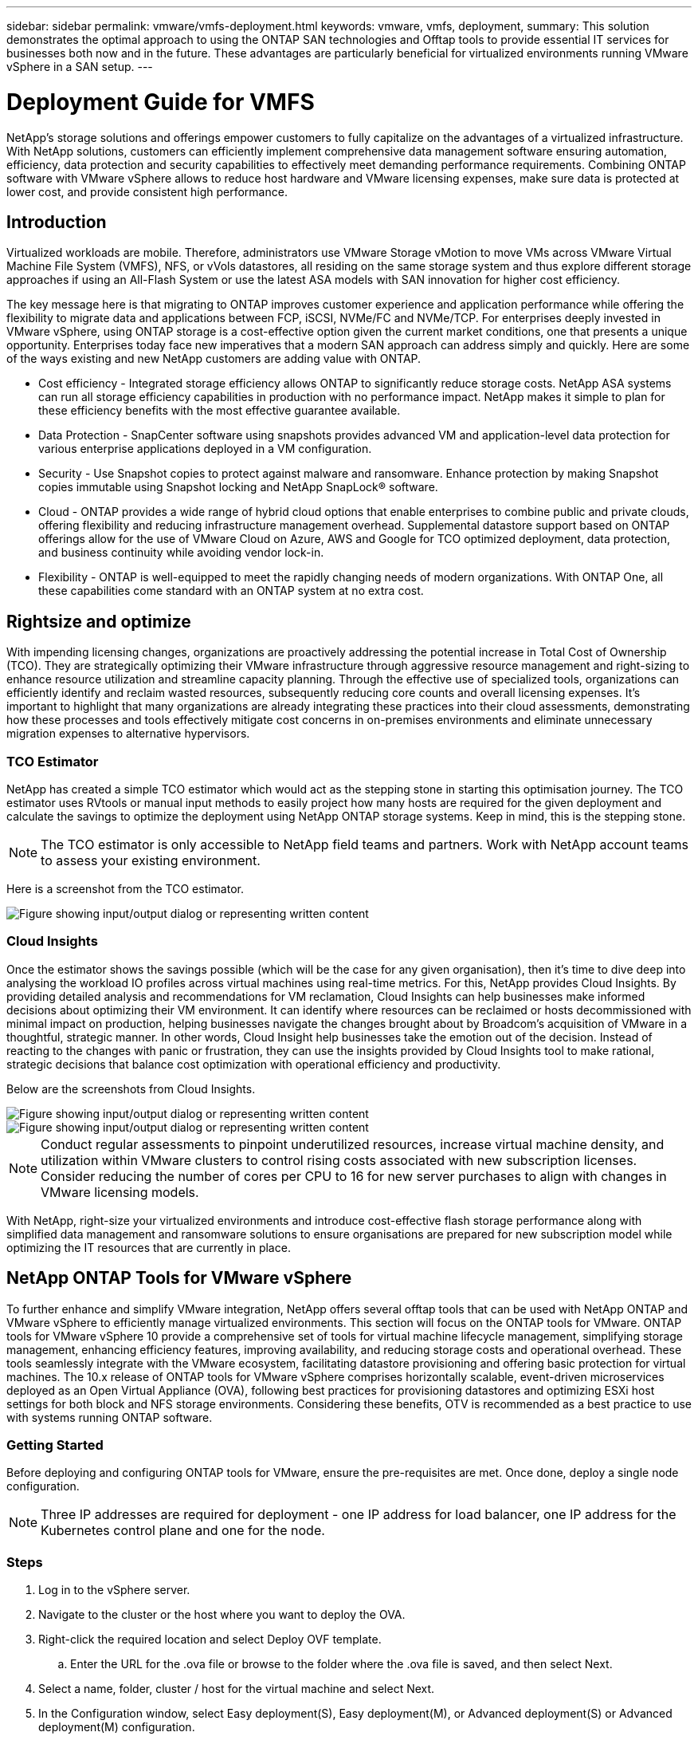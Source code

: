 ---
sidebar: sidebar
permalink: vmware/vmfs-deployment.html
keywords: vmware, vmfs, deployment, 
summary: This solution demonstrates the optimal approach to using the ONTAP SAN technologies and Offtap tools to provide essential IT services for businesses both now and in the future. These advantages are particularly beneficial for virtualized environments running VMware vSphere in a SAN setup.
---

= Deployment Guide for VMFS 
:hardbreaks:
:nofooter:
:icons: font
:linkattrs:
:imagesdir: ../media/

[.lead]
NetApp's storage solutions and offerings empower customers to fully capitalize on the advantages of a virtualized infrastructure. With NetApp solutions, customers can efficiently implement comprehensive data management software ensuring automation, efficiency, data protection and security capabilities to effectively meet demanding performance requirements. Combining ONTAP software with VMware vSphere allows to reduce host hardware and VMware licensing expenses, make sure data is protected at lower cost, and provide consistent high performance. 

== Introduction

Virtualized workloads are mobile. Therefore, administrators use VMware Storage vMotion to move VMs across VMware Virtual Machine File System (VMFS), NFS, or vVols datastores, all residing on the same storage system and thus explore different storage approaches if using an All-Flash System or use the latest ASA models with SAN innovation for higher cost efficiency. 

The key message here is that migrating to ONTAP improves customer experience and application performance while offering the flexibility to migrate data and applications between FCP, iSCSI, NVMe/FC and NVMe/TCP. For enterprises deeply invested in VMware vSphere, using ONTAP storage is a cost-effective option given the current market conditions, one that presents a unique opportunity. Enterprises today face new imperatives that a modern SAN approach can address simply and quickly. Here are some of the ways existing and new NetApp customers are adding value with ONTAP.

* Cost efficiency - Integrated storage efficiency allows ONTAP to significantly reduce storage costs. NetApp ASA systems can run all storage efficiency capabilities in production with no performance impact. NetApp makes it simple to plan for these efficiency benefits with the most effective guarantee available.

* Data Protection - SnapCenter software using snapshots provides advanced VM and application-level data protection for various enterprise applications deployed in a VM configuration. 

* Security - Use Snapshot copies to protect against malware and ransomware. Enhance protection by making Snapshot copies immutable using Snapshot locking and NetApp SnapLock® software.

* Cloud - ONTAP provides a wide range of hybrid cloud options that enable enterprises to combine public and private clouds, offering flexibility and reducing infrastructure management overhead. Supplemental datastore support based on ONTAP offerings allow for the use of VMware Cloud on Azure, AWS and Google for TCO optimized deployment, data protection, and business continuity while avoiding vendor lock-in.

* Flexibility - ONTAP is well-equipped to meet the rapidly changing needs of modern organizations. With ONTAP One, all these capabilities come standard with an ONTAP system at no extra cost.

== Rightsize and optimize

With impending licensing changes, organizations are proactively addressing the potential increase in Total Cost of Ownership (TCO). They are strategically optimizing their VMware infrastructure through aggressive resource management and right-sizing to enhance resource utilization and streamline capacity planning. Through the effective use of specialized tools, organizations can efficiently identify and reclaim wasted resources, subsequently reducing core counts and overall licensing expenses. It's important to highlight that many organizations are already integrating these practices into their cloud assessments, demonstrating how these processes and tools effectively mitigate cost concerns in on-premises environments and eliminate unnecessary migration expenses to alternative hypervisors. 

=== TCO Estimator

NetApp has created a simple TCO estimator which would act as the stepping stone in starting this optimisation journey. The TCO estimator uses RVtools or manual input methods to easily project how many hosts are required for the given deployment and calculate the savings to optimize the deployment using NetApp ONTAP storage systems. Keep in mind, this is the stepping stone. 

NOTE: The TCO estimator is only accessible to NetApp field teams and partners. Work with NetApp account teams to assess your existing environment. 

Here is a screenshot from the TCO estimator.

image::vmfs-deploy-image1.png["Figure showing input/output dialog or representing written content"]

=== Cloud Insights

Once the estimator shows the savings possible (which will be the case for any given organisation), then it’s time to dive deep into analysing the workload IO profiles across virtual machines using real-time metrics. For this, NetApp provides Cloud Insights. By providing detailed analysis and recommendations for VM reclamation, Cloud Insights can help businesses make informed decisions about optimizing their VM environment. It can identify where resources can be reclaimed or hosts decommissioned with minimal impact on production, helping businesses navigate the changes brought about by Broadcom's acquisition of VMware in a thoughtful, strategic manner. In other words, Cloud Insight help businesses take the emotion out of the decision. Instead of reacting to the changes with panic or frustration, they can use the insights provided by Cloud Insights tool to make rational, strategic decisions that balance cost optimization with operational efficiency and productivity.

Below are the screenshots from Cloud Insights.

image::vmfs-deploy-image2.png["Figure showing input/output dialog or representing written content"]

image::vmfs-deploy-image3.png["Figure showing input/output dialog or representing written content"]

NOTE: Conduct regular assessments to pinpoint underutilized resources, increase virtual machine density, and utilization within VMware clusters to control rising costs associated with new subscription licenses. Consider reducing the number of cores per CPU to 16 for new server purchases to align with changes in VMware licensing models. 

With NetApp, right-size your virtualized environments and introduce cost-effective flash storage performance along with simplified data management and ransomware solutions to ensure organisations are prepared for new subscription model while optimizing the IT resources that are currently in place. 

== NetApp ONTAP Tools for VMware vSphere

To further enhance and simplify VMware integration, NetApp offers several offtap tools that can be used with NetApp ONTAP and VMware vSphere to efficiently manage virtualized environments. This section will focus on the ONTAP tools for VMware. ONTAP tools for VMware vSphere 10 provide a comprehensive set of tools for virtual machine lifecycle management, simplifying storage management, enhancing efficiency features, improving availability, and reducing storage costs and operational overhead. These tools seamlessly integrate with the VMware ecosystem, facilitating datastore provisioning and offering basic protection for virtual machines. The 10.x release of ONTAP tools for VMware vSphere comprises horizontally scalable, event-driven microservices deployed as an Open Virtual Appliance (OVA), following best practices for provisioning datastores and optimizing ESXi host settings for both block and NFS storage environments. Considering these benefits, OTV is recommended as a best practice to use with systems running ONTAP software.

=== Getting Started

Before deploying and configuring ONTAP tools for VMware, ensure the pre-requisites are met. Once done, deploy a single node configuration.

NOTE: Three IP addresses are required for deployment - one IP address for load balancer, one IP address for the Kubernetes control plane and one for the node.

=== Steps

. Log in to the vSphere server.
. Navigate to the cluster or the host where you want to deploy the OVA.
. Right-click the required location and select Deploy OVF template.
.. Enter the URL for the .ova file or browse to the folder where the .ova file is saved, and then select Next.
. Select a name, folder, cluster / host for the virtual machine and select Next.
. In the Configuration window, select Easy deployment(S), Easy deployment(M), or Advanced deployment(S) or Advanced deployment(M) configuration.
+
NOTE: The easy deployment option is used in this walkthrough.
+
image::vmfs-deploy-image4.png["Figure showing input/output dialog or representing written content"]

. Choose the datastore to deploy the OVA and the source and destination network. Once done, select Next.
. It’s time to customize template > system configuration window. 
+
image::vmfs-deploy-image5.png["Figure showing input/output dialog or representing written content"]
+
image::vmfs-deploy-image6.png["Figure showing input/output dialog or representing written content"]
+
image::vmfs-deploy-image7.png["Figure showing input/output dialog or representing written content"]

After successful installation, the web console shows the state of ONTAP tools for VMware vSphere. 

image::vmfs-deploy-image8.png["Figure showing input/output dialog or representing written content"]

image::vmfs-deploy-image9.png["Figure showing input/output dialog or representing written content"]

NOTE: The datastore creation wizard supports provisioning of VMFS, NFS and vVols datastores.

It’s time to provision ISCSI based VMFS datastores for this walkthrough.

. Log in to the vSphere client using https://vcenterip/ui
. Right-click a Host or a Host Cluster or a Datastore, and then select NetApp ONTAP tools > Create Datastore.
+
image::vmfs-deploy-image10.png["Figure showing input/output dialog or representing written content"]

. In the Type pane, select VMFS in Datastore Type.
+
image::vmfs-deploy-image11.png["Figure showing input/output dialog or representing written content"]

. In the Name and Protocol pane, enter the datastore name, size, and protocol information. In the Advanced options section of the pane, select the Datastore cluster if you want to add this datastore to.
+
image::vmfs-deploy-image12.png["Figure showing input/output dialog or representing written content"]

. Select Platform and storage VM in the Storage pane. Provide the Custom initiator group name in the Advanced options section of the pane (optional). You can either choose an existing igroup for the datastore or create a new igroup with a custom name. 
+
image::vmfs-deploy-image13.png["Figure showing input/output dialog or representing written content"]

. From the storage attributes pane, select Aggregate from the drop-down menu. Select Space Reserve, volume option, and Enable QoS options as required from the Advanced options section.
+
image::vmfs-deploy-image14.png["Figure showing input/output dialog or representing written content"]

. Review the datastore details in the Summary pane and click Finish. The VMFS datastore is created and mounted on all the hosts.
+
image::vmfs-deploy-image15.png["Figure showing input/output dialog or representing written content"]

Refer to these links for vVol, FC, NVMe/TCP datastore provisioning.

== VAAI Offloading

VAAI primitives are used in routine vSphere operations such as creating, cloning, migrating, starting, and stopping VMs. These operations can be executed through the vSphere client for simplicity or from the command line for scripting or to get more accurate timing. VAAI for SAN is natively supported by ESX. VAAI is always enabled on supported NetApp storage systems and provides native support for the following VAAI operations on SAN storage:

* Copy offload
* Atomic Test & Set (ATS) locking
* Write Same
* Out-of-space condition handling
* Space reclamation

image::vmfs-deploy-image16.png["Figure showing input/output dialog or representing written content"]

NOTE: Ensure that HardwareAcceleratedMove is enabled via the ESX advanced configuration options.

NOTE: Ensure that the LUN has "space-allocation" enabled. If not enabled, enable the option and rescan all HBAs.

image::vmfs-deploy-image17.png["Figure showing input/output dialog or representing written content"]

NOTE: These values are easily set using ONTAP tools for VMware vSphere. From the Overview dashboard, go to ESXi Host compliance card and Select Apply Recommended Settings option. In the Apply recommended host settings window, select the hosts and click Next to apply NetApp recommended host settings. 

image::vmfs-deploy-image18.png["Figure showing input/output dialog or representing written content"]

View detailed guidance for link:https://docs.netapp.com/us-en/ontap-apps-dbs/vmware/vmware-vsphere-settings.html[Recommended ESXi host and other ONTAP settings].

== Data Protection

Efficiently backing up VMs on VMFS datastore and rapidly recovering them are amongst the key advantages of ONTAP for vSphere. By integrating with vCenter, NetApp SnapCenter® software offers a wide range of backup and recovery features for VMs. It provides fast, space-efficient, crash-consistent, and VM-consistent backup and restore operations for VMs, Datastores, and VMDKs. It also works with SnapCenter Server to support application-based backup and restore operations in VMware environments using SnapCenter application-specific plug-ins. Leveraging Snapshot copies allows to make quick copies of the VM or datastore without any impact on performance and use NetApp SnapMirror® or NetApp SnapVault® technology for long-term, off-site data protection. 

image::vmfs-deploy-image19.png["Figure showing input/output dialog or representing written content"]

The workflow is simple. Add primary storage systems and SVMs (and Secondary if SnapMirror/SnapVault is required).

High level steps for deployment and configuration:

. Download SnapCenter for VMware Plug-in OVA
. Log in with the vSphere Client credentials 
. Deploy OVF Template to start the VMware deploy wizard and complete the installation
. To access the plug-in, select SnapCenter Plug-in for VMware vSphere from the Menu
. Add Storage
. Create backup policies
. Create resource groups
. Backup resource groups
. Restore Entire virtual machine or particular virtual disk 

== Setting up SnapCenter Plug-in for VMware for VMs 

To protect VMs and iSCSI datastores hosting them, SnapCenter Plug-in for VMware must be deployed. It's a simple OVF import. 

The steps to deploy is as follows:

. Download the Open Virtual Appliance (OVA) from NetApp Support Site.
. Log in to the vCenter.
. Within vCenter, right-click any inventory object such as a data center, folder, cluster, or host and select Deploy OVF template.
. Select the right settings including storage, network and customise the template to update the vCenter and its credentials. Once reviewed, click Finish.
. Wait for the OVF import and deployment tasks to complete.
. Once SnapCenter Plug-in for VMware is successfully deployed, it will be registered within vCenter. The same can be verified by accessing Administration > Client Plugins
+
image::vmfs-deploy-image20.png["Figure showing input/output dialog or representing written content"]

. To access the plug-in, navigation to the left sidecar of the vCenter web client page, select SnapCenter Plug-in for VMware.
+
image::vmfs-deploy-image21.png["Figure showing input/output dialog or representing written content"]

== Add storage, create policy and resource group

=== Adding storage system

Next step is to add the storage system. Cluster management endpoint or Storage virtual machine (SVM) administration endpoint IP should be added as a storage system to backup or restore VMs. Adding storage enables SnapCenter Plug-in for VMware to recognize and manage backup and restore operations in vCenter.

The process is straight forward.

. From the left navigation, select SnapCenter Plug-in for VMware.
. Select Storage Systems.
. Select Add to add the “storage” details.
. Use Credentials as the Authentication method and enter the username & its password and then click Add to save the settings.
+
image::vmfs-deploy-image22.png["Figure showing input/output dialog or representing written content"]
+
image::vmfs-deploy-image23.png["Figure showing input/output dialog or representing written content"]

=== Create backup policy

A comprehensive backup strategy includes factors like when, what to back up and how long to keep backups. Snapshots can be trigged on an hourly or daily basis to back up entire datastores. This approach not only captures the datastores but also enables to back up and restore the VMs and VMDKs within those data stores. 

Before backing up the VMs and datastores, a backup policy and resource group must be created. A backup policy includes settings such as the schedule and retention policy. Follow the below steps to create a backup policy.

. In the left Navigator pane of SnapCenter Plug-in for VMware, click Policies.
. On the Policies page, click Create to start the wizard. 
+
image::vmfs-deploy-image24.png["Figure showing input/output dialog or representing written content"]

. On the New Backup Policy page, enter the policy name.
. Specify the retention, frequency settings and replication.
+
NOTE: To replicate Snapshot copies to a mirror or vault secondary storage system, the relationships must be configured beforehand.
+
NOTE: To enable VM-consistent backups, VMware tools must be installed and running. When VM consistency box is checked, the VMs are first quiesced, then VMware performs a VM consistent snapshot (excluding memory), and then SnapCenter Plug-in for VMware performs its backup operation, and then VM operations are resumed. 
+
image::vmfs-deploy-image25.png["Figure showing input/output dialog or representing written content"]
+
Once the policy is created, next step is to create the resource group which will define the appropriate iSCSI datastores and VMs that should be backed up. After resource group is created, it’s time for triggering backups.

=== Create Resource group

A resource group is the container for VMs and datastores that needs to be protected. The resources can be added or removed to resource groups at anytime.

Follow the below steps to create a resource group.

. In the left Navigator pane of SnapCenter Plug-in for VMware, click Resource Groups.
. On the Resource Groups page, click Create to start the wizard. 
+
Another option to create resource group is by selecting the individual VM or datastore and creating a resource group respectively.
+
image::vmfs-deploy-image26.png["Figure showing input/output dialog or representing written content"]

. On the Resources page, select the scope (virtual machines or datastores) and the datacenter.
+
image::vmfs-deploy-image27.png["Figure showing input/output dialog or representing written content"]

. On the Spanning disks page, select an option for Virtual Machines with multiple VMDKs across multiple datastores
. Next step is to associate a backup policy. Select an existing policy or create a new backup policy.
. On the Schedules page, configure the backup schedule for each selected policy. 
+
image::vmfs-deploy-image28.png["Figure showing input/output dialog or representing written content"]

. Once the appropriate selections are made, click Finish.
+
This will create new resource group and add to the resource group list.
+
image::vmfs-deploy-image29.png["Figure showing input/output dialog or representing written content"]

== Back up resource groups 

Now it’s time to trigger a backup. The backup operations are performed on all the resources defined in a resource group. If a resource group has a policy attached and a schedule configured, backups occur automatically according to the schedule. 

. In the left navigation of the vCenter web client page, select SnapCenter Plug-in for VMware > Resource Groups, then select the designated resource group. Select Run Now to start the ad-hoc backup.
+
image::vmfs-deploy-image30.png["Figure showing input/output dialog or representing written content"]

. If the resource group has multiple policies configured, select the policy for the backup operation in the Backup Now dialog box.
. Select OK to initiate the backup.
+
image::vmfs-deploy-image31.png["Figure showing input/output dialog or representing written content"]
+
Monitor the operation progress by selecting Recent Tasks at the bottom of the window or on the dashboard Job Monitor for more details. 

== Restore VMs from backup 

SnapCenter Plug-in for VMware enables to restore virtual machines (VMs) to the vCenter. While restoring a VM, it can be restored to the original datastore mounted on the original ESXi host which will overwrite the existing content with the backup copy that is selected or a deleted/renamed VM can be restored from a backup copy (operation overwrites the data in the original virtual disks). To perform restore, follow the below steps:

. In the VMware vSphere web client GUI, select Menu in the toolbar. Select Inventory and then Virtual Machines and Templates.
. In the left navigation, Select the Virtual Machine, then select Configure tab, Select Backups under SnapCenter Plug-in for VMware. Click on the backup job from which the VM needs to be restored.
+
image::vmfs-deploy-image32.png["Figure showing input/output dialog or representing written content"]

. Select the VM that needs to be restored from the backup.
+
image::vmfs-deploy-image33.png["Figure showing input/output dialog or representing written content"]

. On the Select Scope page, select Entire Virtual Machine in the Restore scope field, then select Restore location, and then enter the destination ESXi information where the backup should be mounted. Enable Restart VM checkbox if the VM needs to be powered on after the restore operation.
+
image::vmfs-deploy-image34.png["Figure showing input/output dialog or representing written content"]

. On the Select Location page, select the location for the primary location.
+
image::vmfs-deploy-image35.png["Figure showing input/output dialog or representing written content"]

. Review the Summary page and then select Finish.
+
image::vmfs-deploy-image36.png["Figure showing input/output dialog or representing written content"]
+
Monitor the operation progress by selecting Recent Tasks at the bottom of the screen.

NOTE: Although the VMs are restored, they're not automatically added to their former resource groups. Therefore, add the restored VMs to the appropriate resource groups manually if protection of those VMs is required. 

Now what if the original VM was deleted. It’s a simple task with SnapCenter Plug-in for VMware. The restore operation for a deleted VM can be performed from the datastore level. Go to respective Datastore > Configure > Backups and select the deleted VM and select Restore.

image::vmfs-deploy-image37.png["Figure showing input/output dialog or representing written content"]

To summarize, when using ONTAP ASA storage to optimise TCO for a VMware deployment, use SnapCenter Plug-in for VMware as a simple and efficient method for backing up VMs. It enables to back up and restore VMs in a seamless and fast manner as snapshot backups take literally seconds to complete.

Refer to this link:https://docs.netapp.com/us-en/netapp-solutions/ehc/bxp-scv-hybrid-solution.html#restoring-virtual-machines-in-the-case-of-data-loss[solution guide] and link:https://docs.netapp.com/us-en/sc-plugin-vmware-vsphere/scpivs44_get_started_overview.html[product documentation] to learn about Snapcenter configuration, backup, restore from primary or secondary storage system or even from backups stored on object storage for long term retention. 

To reduce storage costs, FabricPool volume tiering can be enabled to automatically move data for snapshot copies to a lower-cost storage tier. Snapshot copies typically use over 10% of allocated storage. While important for data protection and disaster recovery, these point-in-time copies are seldom used and are not an efficient use of high-performance storage. With the "Snapshot-Only" policy for FabricPool, you can easily free up space on high-performance storage. When this policy is enabled, inactive snapshot copy blocks in the volume that are not being used by the active file system are moved to the object tier and once read, the Snapshot copy is moved to the local tier to recover a VM or entire datastore. This object tier can be in the form of a private cloud (such as NetApp StorageGRID) or a public cloud (such as AWS or Azure). 

image::vmfs-deploy-image38.png["Figure showing input/output dialog or representing written content"]

View detailed guidance for link:https://docs.netapp.com/us-en/ontap-apps-dbs/vmware/vmware-vsphere-overview.html[VMware vSphere with ONTAP].

== Ransomware Protection

One of the most effective ways for ransomware attack protection is by implementing multi-layered security measures. Each virtual machine residing on a datastore hosts a standard operating system. Ensure enterprise server anti-malware product suites are installed and regularly updated on them which is an essential component of multi-layered ransomware protection strategy. Along with this, implement data protection leveraging NetApp snapshot technology to ensure rapid and reliable recovery from a ransomware attack.

Ransomware attacks are increasingly targeting backups and snapshot recovery points by trying to delete them before starting to encrypt files. However, with ONTAP this can be prevented by creating tamperproof snapshots on primary or secondary systems with link:https://docs.netapp.com/us-en/ontap/snaplock/snapshot-lock-concept.html[NetApp Snapshot™ copy locking] in ONTAP. These Snapshot copies can’t be deleted or changed by ransomware attackers or rogue administrators, so they’re available even after an attack. You can recover virtual machine data in seconds, minimizing organization’s downtime. Plus, you have the flexibility to choose the Snapshot schedule and lock duration that are right for your organization.

image::vmfs-deploy-image39.png["Figure showing input/output dialog or representing written content"]

As part of adding multiple layered approach, there is also a native built-in ONTAP solution for protecting unauthorized deletion of backup Snapshot copies. It is known as multiadmin verification or MAV which is available in ONTAP 9.11.1 and later. The ideal approach will be to use queries for MAV specific operations. 

To learn more about MAV and how to configure its protection capabilities see the link:https://docs.netapp.com/us-en/ontap/multi-admin-verify/index.html#how-multi-admin-approval-works[Multi-admin verification overview].

== Migration

Many IT organizations are adopting a hybrid cloud-first approach as they undergo a transformation phase. Customers are assessing their current IT infrastructure and moving their workloads to the cloud based on this assessment and discovery. The reasons for migrating to the cloud vary and can include factors such as elasticity and burst, data center exit, data center consolidation, end-of-life scenarios, mergers, acquisitions, and more. Each organization's migration reasoning depends on their specific business priorities with cost optimization being the highest priority. Selecting the right cloud storage is crucial when moving to the hybrid cloud, as it unleashes the power of cloud deployment and elasticity.

By integrating with 1P services powered by NetApp on each hyperscalar, organizations can realize a vSphere-based cloud solution with a simple migration approach, with no re-platforming, no IP changes, and no architectural changes. Additionally, this optimization enables you to scale the storage footprint while keeping the host count to least amount required in vSphere, but no change to the storage hierarchy, security, or files made available.

* View detailed guidance for link:https://docs.netapp.com/us-en/netapp-solutions/ehc/aws-migrate-vmware-hcx.html[Migrate Workloads to FSx for ONTAP datastore].
* View detailed guidance for link:https://docs.netapp.com/us-en/netapp-solutions/ehc/azure-migrate-vmware-hcx.html[Migrate workloads to Azure NetApp Files datastore].
* View detailed guidance for link:https://docs.netapp.com/us-en/netapp-solutions/ehc/gcp-migrate-vmware-hcx.html[Migrate workloads to Google Cloud NetApp Volumes datastore].

== Disaster Recovery

=== Disaster Recovery between on-premises sites

For more details, please visit link:../ehc/dr-draas-vmfs.html[DR using BlueXP DRaaS for VMFS Datastores]

=== Disaster Recovery between on-premises and VMware Cloud in any hyperscalar

For those customers looking to use VMware Cloud on any hyperscalar as the disaster recovery target, ONTAP storage powered datastores (Azure NetApp Files, FSx for ONTAP, Google Cloud NetApp volumes) can be used to replicate data from on-premises using any validated third-party solution that provides VM replication capability. By adding ONTAP storage powered datastores, it will enable cost optimised disaster recovery on the destination with fewer amount of ESXi hosts. This also enables to decommission secondary site in the on-premises environment thus enabling significant cost savings.

* View detailed guidance for link:https://docs.netapp.com/us-en/netapp-solutions/ehc/veeam-fsxn-dr-to-vmc.html[Disaster Recovery to FSx for ONTAP datastore].
* View detailed guidance for link:https://docs.netapp.com/us-en/netapp-solutions/ehc/azure-native-dr-jetstream.html[Disaster Recovery to Azure NetApp Files datastore].
* View detailed guidance for link:https://docs.netapp.com/us-en/netapp-solutions/ehc/gcp-app-dr-sc-cvs-veeam.html[Disaster Recovery to Google Cloud NetApp Volumes datastore].

== Conclusion

This solution demonstrates the optimal approach to using the ONTAP SAN technologies and Offtap tools to provide essential IT services for businesses both now and in the future. These advantages are particularly beneficial for virtualized environments running VMware vSphere in a SAN setup. With the flexibility and scalability of the NetApp storage systems, organizations can establish a foundation for updating and adjusting their infrastructure, allowing them to meet changing business needs over time. This system can handle current workloads and enhance infrastructure efficiency, thereby reducing operational costs and preparing for future workloads.


